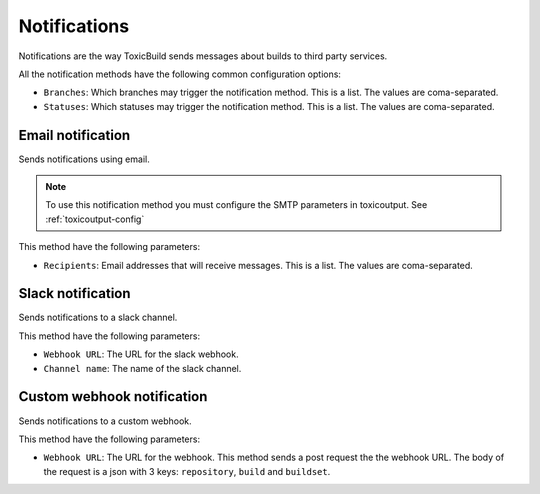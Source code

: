 Notifications
=============

.. _notifications:

Notifications are the way ToxicBuild sends messages about builds to third
party services.

|notification-methods-img|

.. |notification-methods-img| image:: ./_static/notification-methods.jpg
    :alt: Notification methods


All the notification methods have the following common configuration
options:

* ``Branches``: Which branches may trigger the notification method. This is
  a list. The values are coma-separated.
* ``Statuses``: Which statuses may trigger the notification method. This is
  a list. The values are coma-separated.


Email notification
++++++++++++++++++

Sends notifications using email.

.. note::

   To use this notification method you must configure the SMTP parameters
   in toxicoutput. See :ref:`toxicoutput-config`

This method have the following parameters:

|email-notification-img|

.. |email-notification-img| image:: ./_static/email-notification.jpg
    :alt: Email notification

* ``Recipients``: Email addresses that will receive messages. This is a list.
  The values are coma-separated.


Slack notification
++++++++++++++++++

Sends notifications to a slack channel.

This method have the following parameters:

|slack-notification-img|

.. |slack-notification-img| image:: ./_static/slack-notification.jpg
    :alt: Slack notification


* ``Webhook URL``: The URL for the slack webhook.
* ``Channel name``: The name of the slack channel.


Custom webhook notification
+++++++++++++++++++++++++++

Sends notifications to a custom webhook.

This method have the following parameters:

|custom-webhook-notification-img|

.. |custom-webhook-notification-img| image:: ./_static/custom-webhook-notification.jpg
    :alt: Custom webhook notification

* ``Webhook URL``: The URL for the webhook. This method sends a post request
  the the webhook URL. The body of the request is a json with 3 keys:
  ``repository``, ``build`` and ``buildset``.
